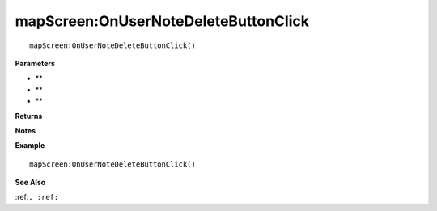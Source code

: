 .. _mapScreen_OnUserNoteDeleteButtonClick:

===================================
mapScreen\:OnUserNoteDeleteButtonClick 
===================================

.. description
    
::

   mapScreen:OnUserNoteDeleteButtonClick()


**Parameters**

* **
* **
* **


**Returns**



**Notes**



**Example**

::

   mapScreen:OnUserNoteDeleteButtonClick()

**See Also**

:ref:``, :ref:`` 

